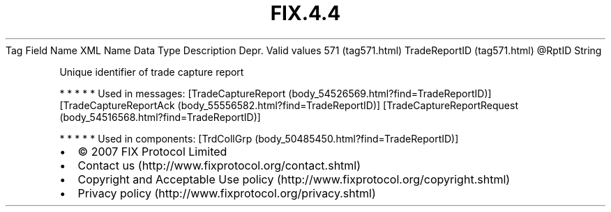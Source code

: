 .TH FIX.4.4 "" "" "Tag #571"
Tag
Field Name
XML Name
Data Type
Description
Depr.
Valid values
571 (tag571.html)
TradeReportID (tag571.html)
\@RptID
String
.PP
Unique identifier of trade capture report
.PP
   *   *   *   *   *
Used in messages:
[TradeCaptureReport (body_54526569.html?find=TradeReportID)]
[TradeCaptureReportAck (body_55556582.html?find=TradeReportID)]
[TradeCaptureReportRequest (body_54516568.html?find=TradeReportID)]
.PP
   *   *   *   *   *
Used in components:
[TrdCollGrp (body_50485450.html?find=TradeReportID)]

.PD 0
.P
.PD

.PP
.PP
.IP \[bu] 2
© 2007 FIX Protocol Limited
.IP \[bu] 2
Contact us (http://www.fixprotocol.org/contact.shtml)
.IP \[bu] 2
Copyright and Acceptable Use policy (http://www.fixprotocol.org/copyright.shtml)
.IP \[bu] 2
Privacy policy (http://www.fixprotocol.org/privacy.shtml)
